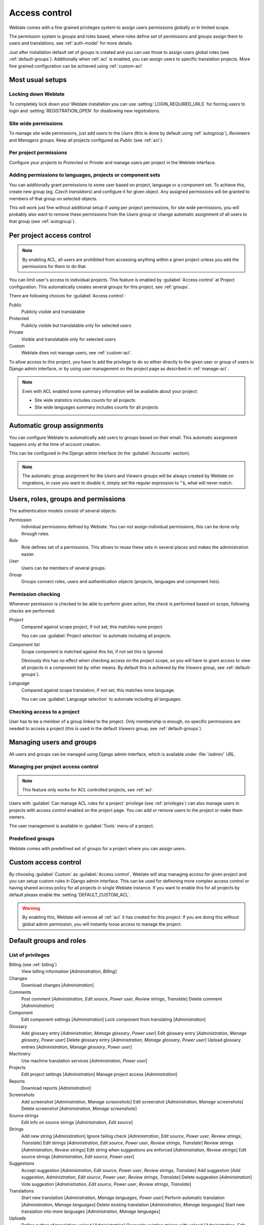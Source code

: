 .. _privileges:

Access control
==============

.. versionchanged:: 3.0

    Before Weblate 3.0, the privileges system was based on Django, but now it
    is built specifically for Weblate. If you are using older version, please
    consult documentation for that version, information here will not apply.

Weblate comes with a fine grained privileges system to assign users permissions
globally or in limited scope.

The permission system is groups and roles based, where roles define set of
permissions and groups assign them to users and translations, see
:ref:`auth-model` for more details.

Just after installation default set of groups is created and you can use those
to assign users global roles (see :ref:`default-groups`). Additionally when
:ref:`acl` is enabled, you can assign users to specific translation projects.
More fine grained configuration can be achieved using :ref:`custom-acl`

Most usual setups
-----------------

Locking down Weblate
++++++++++++++++++++

To completely lock down your Weblate installation you can use
:setting:`LOGIN_REQUIRED_URLS` for forcing users to login and
:setting:`REGISTRATION_OPEN` for disallowing new registrations.

Site wide permissions
+++++++++++++++++++++

To manage site wide permissions, just add users to the `Users` (this is done
by default using :ref:`autogroup`), `Reviewers` and `Managers` groups. Keep
all projects configured as `Public` (see :ref:`acl`).

Per project permissions
+++++++++++++++++++++++

Configure your projects to `Protected` or `Private` and manage users per
project in the Weblate interface.

Adding permissions to languages, projects or component sets
+++++++++++++++++++++++++++++++++++++++++++++++++++++++++++

You can additionally grant permissions to some user based on project, language
or a component set. To achieve this, create new group (eg. `Czech
translators`) and configure it for given object. Any assigned permissions will
be granted to members of that group on selected objects.

This will work just fine without additional setup if using per project
permissions, for site wide permissions, you will probably also want to remove
these permissions from the `Users` group or change automatic assignment of all
users to that group (see :ref:`autogroup`).

.. _acl:

Per project access control
--------------------------

.. note::

    By enabling ACL, all users are prohibited from accessing anything within a given
    project unless you add the permissions for them to do that.

You can limit user's access to individual projects. This feature is enabled by
:guilabel:`Access control` at Project configuration. This automatically
creates several groups for this project, see :ref:`groups`.

There are following choices for :guilabel:`Access control`:

Public
    Publicly visible and translatable
Protected
    Publicly visible but translatable only for selected users
Private
    Visible and translatable only for selected users
Custom
    Weblate does not manage users, see :ref:`custom-acl`.

.. image:: ../images/project-access.png

To allow access to this project, you have to add the privilege to do so either
directly to the given user or group of users in Django admin interface, or by using
user management on the project page as described in :ref:`manage-acl`.

.. note::

    Even with ACL enabled some summary information will be available about your project:

    * Site wide statistics includes counts for all projects
    * Site wide languages summary includes counts for all projects

.. _autogroup:

Automatic group assignments
---------------------------

You can configure Weblate to automatically add users to groups based on their
email. This automatic assignment happens only at the time of account creation.

This can be configured in the Django admin interface (in the
:guilabel:`Accounts` section).

.. note::

    The automatic group assignment for the `Users` and `Viewers` groups will
    be always created by Weblate on migrations, in case you want to disable
    it, simply set the regular expression to ``^$``, what will never match.

.. _auth-model:

Users, roles, groups and permissions
------------------------------------

The authentication models consist of several objects:

`Permission`
    Individual permissions defined by Weblate. You can not assign individual
    permissions, this can be done only through roles.
`Role`
    Role defines set of a permissions. This allows to reuse these sets in
    several places and makes the administration easier.
`User`
    Users can be members of several groups.
`Group`
    Groups connect roles, users and authentication objects (projects,
    languages and component lists).

.. graphviz::

    graph auth {

        "User" -- "Group";
        "Group" -- "Role";
        "Role" -- "Permission";
        "Group" -- "Project";
        "Group" -- "Language";
        "Group" -- "Component list";
    }

Permission checking
+++++++++++++++++++

Whenever permission is checked to be able to perform given action, the check
is performed based on scope, following checks are performed:

`Project`
    Compared against scope project, if not set, this matches none project.

    You can use :guilabel:`Project selection` to automate including all
    projects.

`Component list`
    Scope component is matched against this list, if not set this is ignored.

    Obviously this has no effect when checking access on the project scope,
    so you will have to grant access to view all projects in a component list
    by other means. By default this is achieved by the `Viewers` group, see
    :ref:`default-groups`).

`Language`
    Compared against scope translation, if not set, this matches none
    language.

    You can use :guilabel:`Language selection` to automate including all
    languages.

Checking access to a project
++++++++++++++++++++++++++++

User has to be a member of a group linked to the project. Only membership is
enough, no specific permissions are needed to access a project (this is used
in the default `Viewers` group, see :ref:`default-groups`).

Managing users and groups
-------------------------

All users and groups can be managed using Django admin interface, which is
available under :file:`/admin/` URL.

.. _manage-acl:

Managing per project access control
+++++++++++++++++++++++++++++++++++

.. note::

    This feature only works for ACL controlled projects, see :ref:`acl`.

Users with :guilabel:`Can manage ACL rules for a project` privilege (see
:ref:`privileges`) can also manage users in projects with access control
enabled on the project page. You can add or remove users to the project or make
them owners.

The user management is available in :guilabel:`Tools` menu of a project:

.. image:: ../images/manage-users.png

.. seealso::

   :ref:`acl`

.. _groups:

Predefined groups
+++++++++++++++++

Weblate comes with predefined set of groups for a project where you can assign
users.

.. describe:: Administration

    Has all permissions on the project.

.. describe:: Glossary

    Can manage glossary (add or remove entries or upload glossary).

.. describe:: Languages

    Can manage translated languages - add or remove translations.

.. describe:: Screenshots

    Can manage screenshots - add or remove them and associate them to source
    strings.

.. describe:: Template

    Can edit translation template in :ref:`monolingual` and source string
    information.

.. describe:: Translate

    Can translate project, including upload of offline translatoins.

.. describe:: VCS

    Can manage VCS and access exported repository.

.. describe:: Review

    Can approve translations during review.

.. describe:: Billing

    Can access billing information (see :ref:`billing`).


.. _custom-acl:

Custom access control
---------------------

By choosing :guilabel:`Custom` as :guilabel:`Access control`, Weblate will stop
managing access for given project and you can setup custom rules in Django
admin interface. This can be used for definining more complex access control or
having shared access policy for all projects in single Weblate instance. If you
want to enable this for all projects by default please enable the
:setting:`DEFAULT_CUSTOM_ACL`.

.. warning::

    By enabling this, Weblate will remove all :ref:`acl` it has created for
    this project. If you are doing this without global admin permission, you
    will instantly loose access to manage the project.

.. _default-groups:

Default groups and roles
------------------------

List of privileges
++++++++++++++++++

Billing (see :ref:`billing`)
    View billing information [`Administration`, `Billing`]

Changes
    Download changes [`Administration`]

Comments
    Post comment [`Administration`, `Edit source`, `Power user`, `Review strings`, `Translate`]
    Delete comment [`Administration`]

Component
    Edit component settings [`Administration`]
    Lock component from translating [`Administration`]

Glossary
    Add glossary entry [`Administration`, `Manage glossary`, `Power user`]
    Edit glossary entry [`Administration`, `Manage glossary`, `Power user`]
    Delete glossary entry [`Administration`, `Manage glossary`, `Power user`]
    Upload glossary entries [`Administration`, `Manage glossary`, `Power user`]

Machinery
    Use machine translation services [`Administration`, `Power user`]

Projects
    Edit project settings [`Administration`]
    Manage project access [`Administration`]

Reports
    Download reports [`Administration`]

Screenshots
    Add screenshot [`Administration`, `Manage screenshots`]
    Edit screenshot [`Administration`, `Manage screenshots`]
    Delete screenshot [`Administration`, `Manage screenshots`]

Source strings
    Edit info on source strings [`Administration`, `Edit source`]

Strings
    Add new string [`Administration`]
    Ignore failing check [`Administration`, `Edit source`, `Power user`, `Review strings`, `Translate`]
    Edit strings [`Administration`, `Edit source`, `Power user`, `Review strings`, `Translate`]
    Review strings [`Administration`, `Review strings`]
    Edit string when suggestions are enforced [`Administration`, `Review strings`]
    Edit source strings [`Administration`, `Edit source`, `Power user`]

Suggestions
    Accept suggestion [`Administration`, `Edit source`, `Power user`, `Review strings`, `Translate`]
    Add suggestion [`Add suggestion`, `Administration`, `Edit source`, `Power user`, `Review strings`, `Translate`]
    Delete suggestion [`Administration`]
    Vote suggestion [`Administration`, `Edit source`, `Power user`, `Review strings`, `Translate`]

Translations
    Start new translation [`Administration`, `Manage languages`, `Power user`]
    Perform automatic translation [`Administration`, `Manage languages`]
    Delete existing translation [`Administration`, `Manage languages`]
    Start new translation into more languages [`Administration`, `Manage languages`]

Uploads
    Define author of translation upload [`Administration`]
    Overwrite existing strings with upload [`Administration`, `Edit source`, `Power user`, `Review strings`, `Translate`]
    Upload translation strings [`Administration`, `Edit source`, `Power user`, `Review strings`, `Translate`]

VCS
    Access the internal repository [`Access repository`, `Administration`, `Manage repository`, `Power user`]
    Commit changes to the internal repository [`Administration`, `Manage repository`]
    Push change from the internal repository [`Administration`, `Manage repository`]
    Reset changes in the internal repository [`Administration`, `Manage repository`]
    View upstream repository location [`Access repository`, `Administration`, `Manage repository`, `Power user`]
    Update the internal repository [`Administration`, `Manage repository`]

List of groups
++++++++++++++

The following groups are created on installation (or after executing
:djadmin:`setupgroups`):

`Guests`
    Defines permissions for not authenticated users.

    This group contains only anonymous user (see :setting:`ANONYMOUS_USER_NAME`).

    You can remove roles from this group to limit permissions for not
    authenticated users.

    Default roles: `Add suggestion`, `Access repository`

`Viewers`
    This role ensures visibility of public projects for all users. By default
    all users are members of this group.

    By default all users are members of this group using :ref:`autogroup`.

    Default roles: none

`Users`
    Default group for all users.

    By default all users are members of this group using :ref:`autogroup`.

    Default roles: `Power user`

`Reviewers`
    Group for reviewers (see :ref:`workflows`).

    Default roles: `Review strings`

`Managers`
    Group for administrators.

    Default roles: `Administration`

.. warning::

    Never remove Weblate predefined groups and users, this can lead to
    unexpected problems. If you do not want to use these features, just remove
    all privileges from them.
